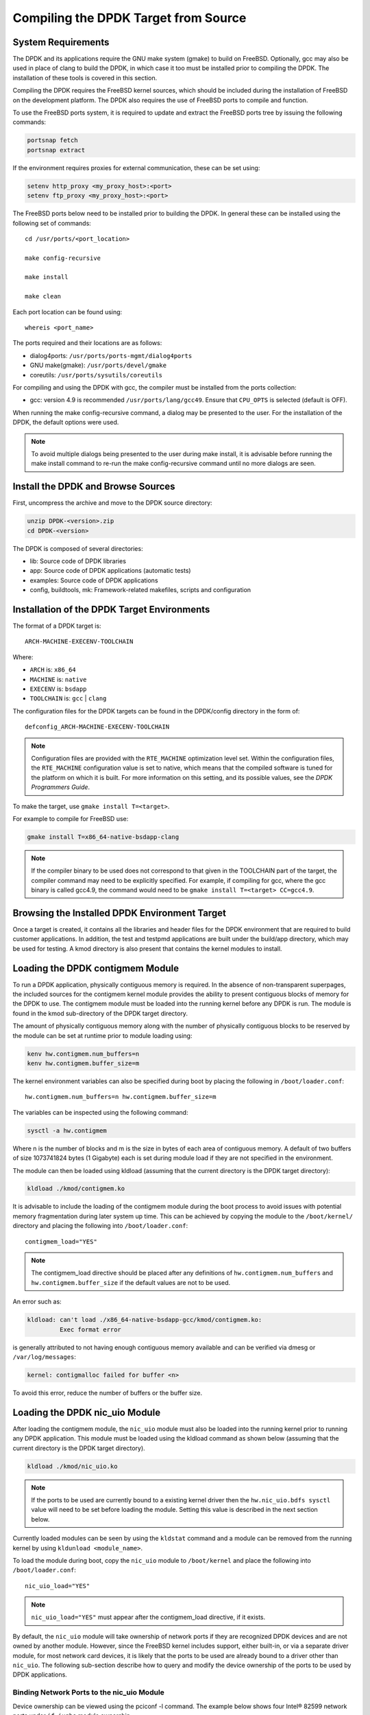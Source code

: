 ..  SPDX-License-Identifier: BSD-3-Clause
    Copyright(c) 2010-2014 Intel Corporation.

.. _building_from_source:

Compiling the DPDK Target from Source
=====================================

System Requirements
-------------------

The DPDK and its applications require the GNU make system (gmake)
to build on FreeBSD. Optionally, gcc may also be used in place of clang
to build the DPDK, in which case it too must be installed prior to
compiling the DPDK. The installation of these tools is covered in this
section.

Compiling the DPDK requires the FreeBSD kernel sources, which should be
included during the installation of FreeBSD on the development platform.
The DPDK also requires the use of FreeBSD ports to compile and function.

To use the FreeBSD ports system, it is required to update and extract the FreeBSD
ports tree by issuing the following commands:

.. code-block:: console

    portsnap fetch
    portsnap extract

If the environment requires proxies for external communication, these can be set
using:

.. code-block:: console

    setenv http_proxy <my_proxy_host>:<port>
    setenv ftp_proxy <my_proxy_host>:<port>

The FreeBSD ports below need to be installed prior to building the DPDK.
In general these can be installed using the following set of commands::

   cd /usr/ports/<port_location>

   make config-recursive

   make install

   make clean

Each port location can be found using::

   whereis <port_name>

The ports required and their locations are as follows:

* dialog4ports: ``/usr/ports/ports-mgmt/dialog4ports``

* GNU make(gmake): ``/usr/ports/devel/gmake``

* coreutils: ``/usr/ports/sysutils/coreutils``

For compiling and using the DPDK with gcc, the compiler must be installed
from the ports collection:

* gcc: version 4.9 is recommended ``/usr/ports/lang/gcc49``.
  Ensure that ``CPU_OPTS`` is selected (default is OFF).

When running the make config-recursive command, a dialog may be presented to the
user. For the installation of the DPDK, the default options were used.

.. note::

    To avoid multiple dialogs being presented to the user during make install,
    it is advisable before running the make install command to re-run the
    make config-recursive command until no more dialogs are seen.


Install the DPDK and Browse Sources
-----------------------------------

First, uncompress the archive and move to the DPDK source directory:

.. code-block:: console

    unzip DPDK-<version>.zip
    cd DPDK-<version>

The DPDK is composed of several directories:

*   lib: Source code of DPDK libraries

*   app: Source code of DPDK applications (automatic tests)

*   examples: Source code of DPDK applications

*   config, buildtools, mk: Framework-related makefiles, scripts and configuration

Installation of the DPDK Target Environments
--------------------------------------------

The format of a DPDK target is::

   ARCH-MACHINE-EXECENV-TOOLCHAIN

Where:

* ``ARCH`` is: ``x86_64``

* ``MACHINE`` is: ``native``

* ``EXECENV`` is: ``bsdapp``

* ``TOOLCHAIN`` is: ``gcc`` | ``clang``

The configuration files for the DPDK targets can be found in the DPDK/config
directory in the form of::

    defconfig_ARCH-MACHINE-EXECENV-TOOLCHAIN

.. note::

   Configuration files are provided with the ``RTE_MACHINE`` optimization level set.
   Within the configuration files, the ``RTE_MACHINE`` configuration value is set
   to native, which means that the compiled software is tuned for the platform
   on which it is built.  For more information on this setting, and its
   possible values, see the *DPDK Programmers Guide*.

To make the target, use ``gmake install T=<target>``.

For example to compile for FreeBSD use:

.. code-block:: console

    gmake install T=x86_64-native-bsdapp-clang

.. note::

   If the compiler binary to be used does not correspond to that given in the
   TOOLCHAIN part of the target, the compiler command may need to be explicitly
   specified. For example, if compiling for gcc, where the gcc binary is called
   gcc4.9, the command would need to be ``gmake install T=<target> CC=gcc4.9``.

Browsing the Installed DPDK Environment Target
----------------------------------------------

Once a target is created, it contains all the libraries and header files for the
DPDK environment that are required to build customer applications.
In addition, the test and testpmd applications are built under the build/app
directory, which may be used for testing.  A kmod directory is also present that
contains the kernel modules to install.

.. _loading_contigmem:

Loading the DPDK contigmem Module
---------------------------------

To run a DPDK application, physically contiguous memory is required.
In the absence of non-transparent superpages, the included sources for the
contigmem kernel module provides the ability to present contiguous blocks of
memory for the DPDK to use. The contigmem module must be loaded into the
running kernel before any DPDK is run.  The module is found in the kmod
sub-directory of the DPDK target directory.

The amount of physically contiguous memory along with the number of physically
contiguous blocks to be reserved by the module can be set at runtime prior to
module loading using:

.. code-block:: console

    kenv hw.contigmem.num_buffers=n
    kenv hw.contigmem.buffer_size=m

The kernel environment variables can also be specified during boot by placing the
following in ``/boot/loader.conf``::

    hw.contigmem.num_buffers=n hw.contigmem.buffer_size=m

The variables can be inspected using the following command:

.. code-block:: console

    sysctl -a hw.contigmem

Where n is the number of blocks and m is the size in bytes of each area of
contiguous memory.  A default of two buffers of size 1073741824 bytes (1 Gigabyte)
each is set during module load if they are not specified in the environment.

The module can then be loaded using kldload (assuming that the current directory
is the DPDK target directory):

.. code-block:: console

    kldload ./kmod/contigmem.ko

It is advisable to include the loading of the contigmem module during the boot
process to avoid issues with potential memory fragmentation during later system
up time.  This can be achieved by copying the module to the ``/boot/kernel/``
directory and placing the following into ``/boot/loader.conf``::

    contigmem_load="YES"

.. note::

    The contigmem_load directive should be placed after any definitions of
    ``hw.contigmem.num_buffers`` and ``hw.contigmem.buffer_size`` if the default values
    are not to be used.

An error such as:

.. code-block:: console

    kldload: can't load ./x86_64-native-bsdapp-gcc/kmod/contigmem.ko:
             Exec format error

is generally attributed to not having enough contiguous memory
available and can be verified via dmesg or ``/var/log/messages``:

.. code-block:: console

    kernel: contigmalloc failed for buffer <n>

To avoid this error, reduce the number of buffers or the buffer size.

.. _loading_nic_uio:

Loading the DPDK nic_uio Module
-------------------------------

After loading the contigmem module, the ``nic_uio`` module must also be loaded into the
running kernel prior to running any DPDK application.  This module must
be loaded using the kldload command as shown below (assuming that the current
directory is the DPDK target directory).

.. code-block:: console

    kldload ./kmod/nic_uio.ko

.. note::

    If the ports to be used are currently bound to a existing kernel driver
    then the ``hw.nic_uio.bdfs sysctl`` value will need to be set before loading the
    module. Setting this value is described in the next section below.

Currently loaded modules can be seen by using the ``kldstat`` command and a module
can be removed from the running kernel by using ``kldunload <module_name>``.

To load the module during boot, copy the ``nic_uio`` module to ``/boot/kernel``
and place the following into ``/boot/loader.conf``::

    nic_uio_load="YES"

.. note::

    ``nic_uio_load="YES"`` must appear after the contigmem_load directive, if it exists.

By default, the ``nic_uio`` module will take ownership of network ports if they are
recognized DPDK devices and are not owned by another module. However, since
the FreeBSD kernel includes support, either built-in, or via a separate driver
module, for most network card devices, it is likely that the ports to be used are
already bound to a driver other than ``nic_uio``. The following sub-section describe
how to query and modify the device ownership of the ports to be used by
DPDK applications.

.. _binding_network_ports:

Binding Network Ports to the nic_uio Module
~~~~~~~~~~~~~~~~~~~~~~~~~~~~~~~~~~~~~~~~~~~

Device ownership can be viewed using the pciconf -l command. The example below shows
four Intel® 82599 network ports under ``if_ixgbe`` module ownership.

.. code-block:: console

    pciconf -l
    ix0@pci0:1:0:0: class=0x020000 card=0x00038086 chip=0x10fb8086 rev=0x01 hdr=0x00
    ix1@pci0:1:0:1: class=0x020000 card=0x00038086 chip=0x10fb8086 rev=0x01 hdr=0x00
    ix2@pci0:2:0:0: class=0x020000 card=0x00038086 chip=0x10fb8086 rev=0x01 hdr=0x00
    ix3@pci0:2:0:1: class=0x020000 card=0x00038086 chip=0x10fb8086 rev=0x01 hdr=0x00

The first column constitutes three components:

#. Device name: ``ixN``

#. Unit name: ``pci0``

#. Selector (Bus:Device:Function): ``1:0:0``

Where no driver is associated with a device, the device name will be ``none``.

By default, the FreeBSD kernel will include built-in drivers for the most common
devices; a kernel rebuild would normally be required to either remove the drivers
or configure them as loadable modules.

To avoid building a custom kernel, the ``nic_uio`` module can detach a network port
from its current device driver. This is achieved by setting the ``hw.nic_uio.bdfs``
kernel environment variable prior to loading ``nic_uio``, as follows::

    hw.nic_uio.bdfs="b:d:f,b:d:f,..."

Where a comma separated list of selectors is set, the list must not contain any
whitespace.

For example to re-bind ``ix2@pci0:2:0:0`` and ``ix3@pci0:2:0:1`` to the ``nic_uio`` module
upon loading, use the following command::

    kenv hw.nic_uio.bdfs="2:0:0,2:0:1"

The variable can also be specified during boot by placing the following into
``/boot/loader.conf``, before the previously-described ``nic_uio_load`` line - as
shown::

    hw.nic_uio.bdfs="2:0:0,2:0:1"
    nic_uio_load="YES"

Binding Network Ports Back to their Original Kernel Driver
~~~~~~~~~~~~~~~~~~~~~~~~~~~~~~~~~~~~~~~~~~~~~~~~~~~~~~~~~~

If the original driver for a network port has been compiled into the kernel,
it is necessary to reboot FreeBSD to restore the original device binding. Before
doing so, update or remove the ``hw.nic_uio.bdfs`` in ``/boot/loader.conf``.

If rebinding to a driver that is a loadable module, the network port binding can
be reset without rebooting. To do so, unload both the target kernel module and the
``nic_uio`` module, modify or clear the ``hw.nic_uio.bdfs`` kernel environment (kenv)
value, and reload the two drivers - first the original kernel driver, and then
the ``nic_uio driver``. Note: the latter does not need to be reloaded unless there are
ports that are still to be bound to it.

Example commands to perform these steps are shown below:

.. code-block:: console

    kldunload nic_uio
    kldunload <original_driver>

    # To clear the value completely:
    kenv -u hw.nic_uio.bdfs

    # To update the list of ports to bind:
    kenv hw.nic_uio.bdfs="b:d:f,b:d:f,..."

    kldload <original_driver>

    kldload nic_uio  # optional

